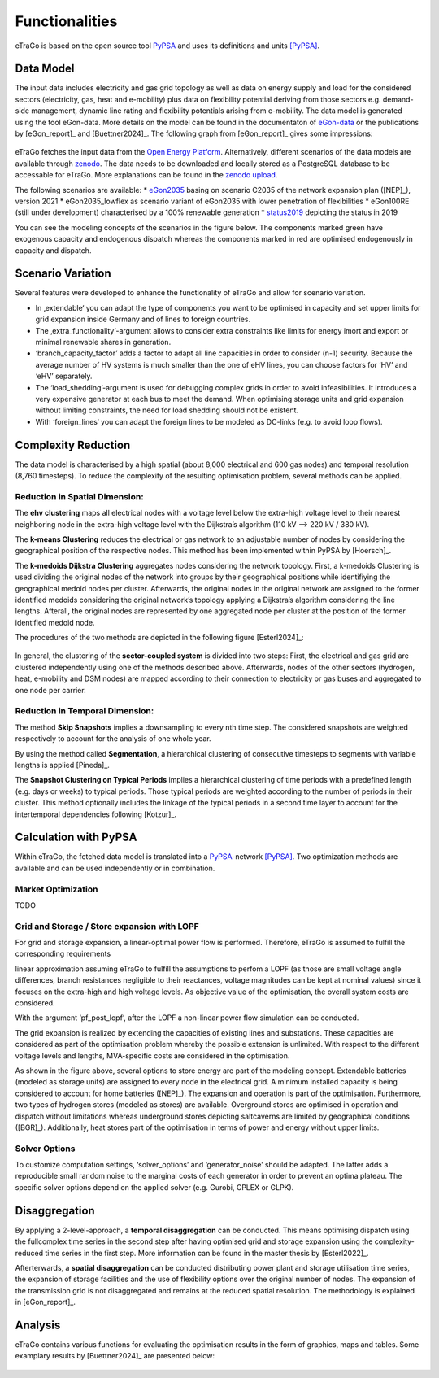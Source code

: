 ===============
Functionalities
===============

.. figure:: images/etrago_functionalities.png
   :align: center
   :width: 800

eTraGo is based on the open source tool `PyPSA <https://pypsa.readthedocs.io/en/latest/>`_ and uses its definitions and units [PyPSA]_.


Data Model
==========

The input data includes electricity and gas grid topology as well as data on energy supply and load for the considered sectors (electricity, gas, heat and e-mobility) plus data on flexibility potential deriving from those sectors e.g. demand-side management, dynamic line rating and flexibility potentials arising from e-mobility. The data model is generated using the tool eGon-data. More details on the model can be found in the documentaton of `eGon-data <https://egon-data.readthedocs.io/en/latest/>`_ or the publications by [eGon_report]_ and [Buettner2024]_. The following graph from [eGon_report]_ gives some impressions:

.. figure:: images/input_data.png
   :align: center
   :width: 800

eTraGo fetches the input data from the `Open Energy Platform <https://openenergy-platform.org/>`_. Alternatively, different scenarios of the data models are available through `zenodo <https://zenodo.org/>`_. The data needs to be downloaded and locally stored as a PostgreSQL database to be accessable for eTraGo. More explanations can be found in the `zenodo upload <https://zenodo.org/records/8376714>`_.

The following scenarios are available:
* `eGon2035 <https://zenodo.org/records/8376714>`_ basing on scenario C2035 of the network expansion plan ([NEP]_), version 2021
* eGon2035_lowflex as scenario variant of eGon2035 with lower penetration of flexibilities 
* eGon100RE (still under development) characterised by a 100% renewable generation 
* `status2019 <https://zenodo.org/records/13143969>`_ depicting the status in 2019

You can see the modeling concepts of the scenarios in the figure below. The components marked green have exogenous capacity and endogenous dispatch whereas the components marked in red are optimised endogenously in capacity and dispatch.

.. figure:: images/modelling_concept.png
   :align: center
   :width: 800
   
   
Scenario Variation
==================

Several features were developed to enhance the functionality of eTraGo and allow for scenario variation.

* In ‚extendable‘ you can adapt the type of components you want to be optimised in capacity and set upper limits for grid expansion inside Germany and of lines to foreign countries.
* The ‚extra_functionality‘-argument allows to consider extra constraints like limits for energy imort and export or minimal renewable shares in generation.
* ‘branch_capacity_factor’ adds a factor to adapt all line capacities in order to consider (n-1) security. Because the average number of HV systems is much smaller than the one of eHV lines, you can choose factors for ‘HV’ and ‘eHV’ separately. 
* The ‘load_shedding’-argument is used for debugging complex grids in order to avoid infeasibilities. It introduces a very expensive generator at each bus to meet the demand. When optimising storage units and grid expansion without limiting constraints, the need for load shedding should not be existent. 
* With ‘foreign_lines‘ you can adapt the foreign lines to be modeled as DC-links (e.g. to avoid loop flows).


Complexity Reduction
====================

The data model is characterised by a high spatial (about 8,000 electrical and 600 gas nodes) and temporal resolution (8,760 timesteps). To reduce the complexity of the resulting optimisation problem, several methods can be applied.


Reduction in Spatial Dimension:
-------------------------------

The **ehv clustering** maps all electrical nodes with a voltage level below the extra-high voltage level to their nearest neighboring node in the extra-high voltage level with the Dijkstra’s algorithm (110 kV —> 220 kV / 380 kV).

The **k-means Clustering** reduces the electrical or gas network to an adjustable number of nodes by considering the geographical position of the respective nodes. This method has been implemented within PyPSA by [Hoersch]_.

The **k-medoids Dijkstra Clustering** aggregates nodes considering the network topology. First, a k-medoids Clustering is used dividing the original nodes of the network into groups by their geographical positions while identifiying the geographical medoid nodes per cluster. Afterwards, the original nodes in the original network are assigned to the former identified medoids considering the original network’s topology applying a Dijkstra’s algorithm considering the line lengths. Afterall, the original nodes are represented by one aggregated node per cluster at the position of the former identified medoid node.

The procedures of the two methods are depicted in the following figure [Esterl2024]_:

.. figure:: images/complexity_spatial.png
   :align: center
   :width: 800

In general, the clustering of the **sector-coupled system** is divided into two steps:
First, the electrical and gas grid are clustered independently using one of the methods described above. Afterwards, nodes of the other sectors (hydrogen, heat, e-mobility and DSM nodes) are mapped according to their connection to electricity or gas buses and aggregated to one node per carrier.


Reduction in Temporal Dimension:
--------------------------------

The method **Skip Snapshots** implies a downsampling to every nth time step. The considered snapshots are weighted respectively to account for the analysis of one whole year.

By using the method called **Segmentation**, a hierarchical clustering of consecutive timesteps to segments with variable lengths is applied [Pineda]_.

The **Snapshot Clustering on Typical Periods** implies a hierarchical clustering of time periods with a predefined length (e.g. days or weeks) to typical periods. Those typical periods are weighted according to the number of periods in their cluster. This method optionally includes the linkage of the typical periods in a second time layer to account for the intertemporal dependencies following [Kotzur]_.


Calculation with PyPSA
======================

Within eTraGo, the fetched data model is translated into a `PyPSA <https://pypsa.readthedocs.io/en/latest/>`_-network [PyPSA]_. Two optimization methods are available and can be used independently or in combination.

Market Optimization
-------------------

TODO

Grid and Storage / Store expansion with LOPF
---------------------------------------------

For grid and storage expansion, a linear-optimal power flow is performed. Therefore, eTraGo is assumed to fulfill the corresponding requirements

linear approximation assuming eTraGo to fulfill the assumptions to perfom a LOPF (as those are small voltage angle differences, branch resistances negligible to their reactances, voltage magnitudes can be kept at nominal values) since it focuses on the extra-high and high voltage levels. As objective value of the optimisation, the overall system costs are considered.

With the argument ‘pf_post_lopf’, after the LOPF a non-linear power flow simulation can be conducted.

The grid expansion is realized by extending the capacities of existing lines and substations. These capacities are considered as part of the optimisation problem whereby the possible extension is unlimited. With respect to the different voltage levels and lengths, MVA-specific costs are considered in the optimisation. 

As shown in the figure above, several options to store energy are part of the modeling concept. Extendable batteries (modeled as storage units) are assigned to every node in the electrical grid. A minimum installed capacity is being considered to account for home batteries ([NEP]_). The expansion and operation is part of the optimisation. Furthermore, two types of hydrogen stores (modeled as stores) are available. Overground stores are optimised in operation and dispatch without limitations whereas underground stores depicting saltcaverns are limited by geographical conditions ([BGR]_). Additionally, heat stores part of the optimisation in terms of power and energy without upper limits. 

Solver Options
--------------

To customize computation settings, ‘solver_options’ and ‘generator_noise’ should be adapted. The latter adds a reproducible small random noise to the marginal costs of each generator in order to prevent an optima plateau. The specific solver options depend on the applied solver (e.g. Gurobi, CPLEX or GLPK). 


Disaggregation
==============

By applying a 2-level-approach, a **temporal disaggregation** can be conducted. This means optimising dispatch using the fullcomplex time series in the second step after having optimised grid and storage expansion using the complexity-reduced time series in the first step. More information can be found in the master thesis by [Esterl2022]_.

Afterterwards, a **spatial disaggregation** can be conducted distributing power plant and storage utilisation time series, the expansion of storage facilities and the use of flexibility options over the original number of nodes. The expansion of the transmission grid is not disaggregated and remains at the reduced spatial resolution. The methodology is explained in [eGon_report]_.

Analysis
========

eTraGo contains various functions for evaluating the optimisation results in the form of graphics, maps and tables. 
Some examplary results by [Buettner2024]_ are presented below:

.. figure:: images/examplary_results.png
   :align: center
   :width: 800

